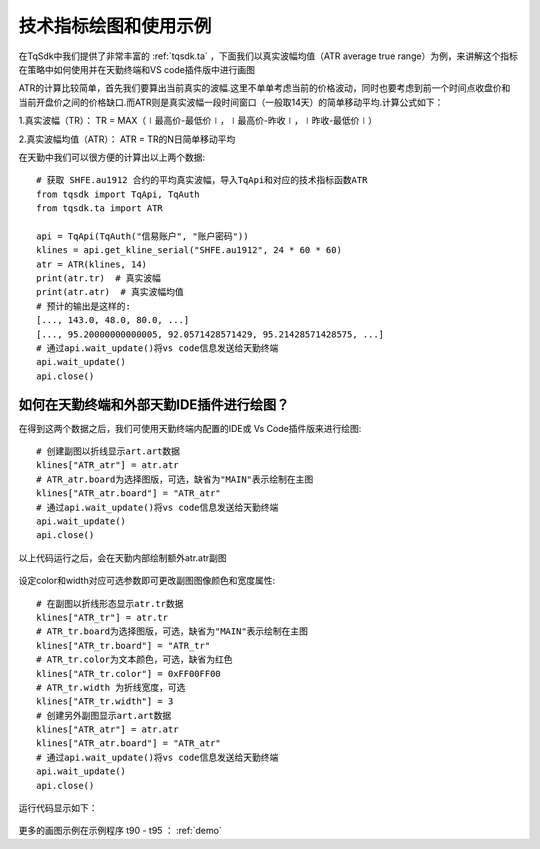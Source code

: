 .. _draw_indicator:

技术指标绘图和使用示例
=========================================================================
在TqSdk中我们提供了非常丰富的 :ref:`tqsdk.ta` ，下面我们以真实波幅均值（ATR average true range）为例，来讲解这个指标在策略中如何使用并在天勤终端和VS code插件版中进行画图

ATR的计算比较简单，首先我们要算出当前真实的波幅.这里不单单考虑当前的价格波动，同时也要考虑到前一个时间点收盘价和当前开盘价之间的价格缺口.而ATR则是真实波幅一段时间窗口（一般取14天）的简单移动平均.计算公式如下：

1.真实波幅（TR）： TR = MAX（∣最高价-最低价∣，∣最高价-昨收∣，∣昨收-最低价∣）

2.真实波幅均值（ATR）： ATR = TR的N日简单移动平均

在天勤中我们可以很方便的计算出以上两个数据::

    # 获取 SHFE.au1912 合约的平均真实波幅，导入TqApi和对应的技术指标函数ATR
    from tqsdk import TqApi, TqAuth
    from tqsdk.ta import ATR

    api = TqApi(TqAuth("信易账户", "账户密码"))
    klines = api.get_kline_serial("SHFE.au1912", 24 * 60 * 60)
    atr = ATR(klines, 14)
    print(atr.tr)  # 真实波幅
    print(atr.atr)  # 真实波幅均值
    # 预计的输出是这样的:
    [..., 143.0, 48.0, 80.0, ...]
    [..., 95.20000000000005, 92.0571428571429, 95.21428571428575, ...]
    # 通过api.wait_update()将vs code信息发送给天勤终端
    api.wait_update()
    api.close()
	
如何在天勤终端和外部天勤IDE插件进行绘图？
--------------------------------------------------------------------------
在得到这两个数据之后，我们可使用天勤终端内配置的IDE或 Vs Code插件版来进行绘图::

    # 创建副图以折线显示art.art数据 
    klines["ATR_atr"] = atr.atr
    # ATR_atr.board为选择图版，可选，缺省为"MAIN"表示绘制在主图 
    klines["ATR_atr.board"] = "ATR_atr"
    # 通过api.wait_update()将vs code信息发送给天勤终端
    api.wait_update()
    api.close()
	
以上代码运行之后，会在天勤内部绘制额外atr.atr副图

.. figure:: ../images/draw_index.png

设定color和width对应可选参数即可更改副图图像颜色和宽度属性::

    # 在副图以折线形态显示atr.tr数据
    klines["ATR_tr"] = atr.tr
    # ATR_tr.board为选择图版，可选，缺省为"MAIN"表示绘制在主图
    klines["ATR_tr.board"] = "ATR_tr"
    # ATR_tr.color为文本颜色，可选，缺省为红色
    klines["ATR_tr.color"] = 0xFF00FF00
    # ATR_tr.width 为折线宽度，可选
    klines["ATR_tr.width"] = 3
    # 创建另外副图显示art.art数据
    klines["ATR_atr"] = atr.atr
    klines["ATR_atr.board"] = "ATR_atr"
    # 通过api.wait_update()将vs code信息发送给天勤终端
    api.wait_update()
    api.close()

运行代码显示如下：

.. figure:: ../images/indicate_index.png

更多的画图示例在示例程序 t90 - t95 ： :ref:`demo`